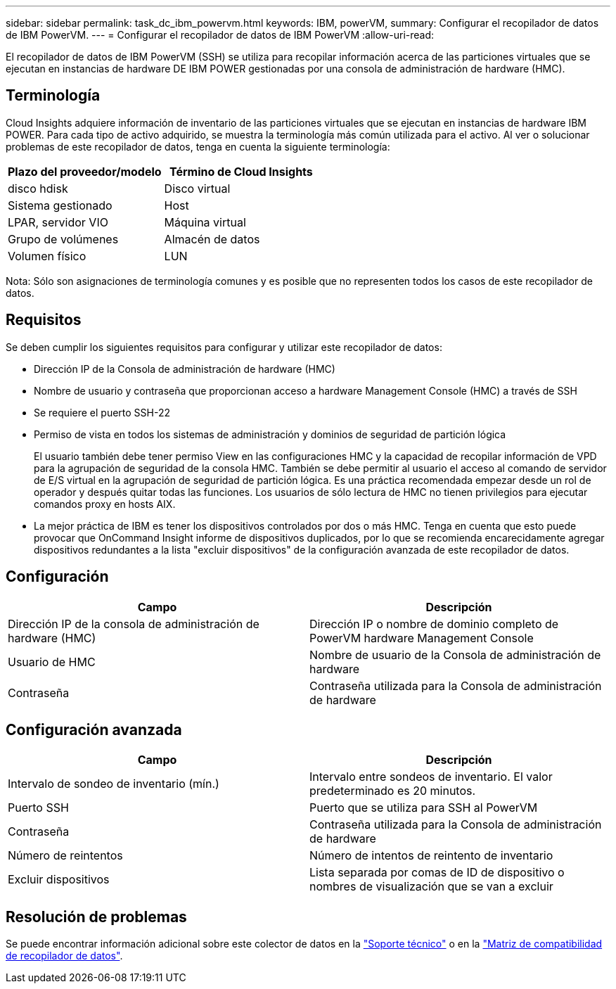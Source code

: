---
sidebar: sidebar 
permalink: task_dc_ibm_powervm.html 
keywords: IBM, powerVM, 
summary: Configurar el recopilador de datos de IBM PowerVM. 
---
= Configurar el recopilador de datos de IBM PowerVM
:allow-uri-read: 


[role="lead"]
El recopilador de datos de IBM PowerVM (SSH) se utiliza para recopilar información acerca de las particiones virtuales que se ejecutan en instancias de hardware DE IBM POWER gestionadas por una consola de administración de hardware (HMC).



== Terminología

Cloud Insights adquiere información de inventario de las particiones virtuales que se ejecutan en instancias de hardware IBM POWER. Para cada tipo de activo adquirido, se muestra la terminología más común utilizada para el activo. Al ver o solucionar problemas de este recopilador de datos, tenga en cuenta la siguiente terminología:

[cols="2*"]
|===
| Plazo del proveedor/modelo | Término de Cloud Insights 


| disco hdisk | Disco virtual 


| Sistema gestionado | Host 


| LPAR, servidor VIO | Máquina virtual 


| Grupo de volúmenes | Almacén de datos 


| Volumen físico | LUN 
|===
Nota: Sólo son asignaciones de terminología comunes y es posible que no representen todos los casos de este recopilador de datos.



== Requisitos

Se deben cumplir los siguientes requisitos para configurar y utilizar este recopilador de datos:

* Dirección IP de la Consola de administración de hardware (HMC)
* Nombre de usuario y contraseña que proporcionan acceso a hardware Management Console (HMC) a través de SSH
* Se requiere el puerto SSH-22
* Permiso de vista en todos los sistemas de administración y dominios de seguridad de partición lógica
+
El usuario también debe tener permiso View en las configuraciones HMC y la capacidad de recopilar información de VPD para la agrupación de seguridad de la consola HMC. También se debe permitir al usuario el acceso al comando de servidor de E/S virtual en la agrupación de seguridad de partición lógica. Es una práctica recomendada empezar desde un rol de operador y después quitar todas las funciones. Los usuarios de sólo lectura de HMC no tienen privilegios para ejecutar comandos proxy en hosts AIX.

* La mejor práctica de IBM es tener los dispositivos controlados por dos o más HMC. Tenga en cuenta que esto puede provocar que OnCommand Insight informe de dispositivos duplicados, por lo que se recomienda encarecidamente agregar dispositivos redundantes a la lista "excluir dispositivos" de la configuración avanzada de este recopilador de datos.




== Configuración

[cols="2*"]
|===
| Campo | Descripción 


| Dirección IP de la consola de administración de hardware (HMC) | Dirección IP o nombre de dominio completo de PowerVM hardware Management Console 


| Usuario de HMC | Nombre de usuario de la Consola de administración de hardware 


| Contraseña | Contraseña utilizada para la Consola de administración de hardware 
|===


== Configuración avanzada

[cols="2*"]
|===
| Campo | Descripción 


| Intervalo de sondeo de inventario (mín.) | Intervalo entre sondeos de inventario. El valor predeterminado es 20 minutos. 


| Puerto SSH | Puerto que se utiliza para SSH al PowerVM 


| Contraseña | Contraseña utilizada para la Consola de administración de hardware 


| Número de reintentos | Número de intentos de reintento de inventario 


| Excluir dispositivos | Lista separada por comas de ID de dispositivo o nombres de visualización que se van a excluir 
|===


== Resolución de problemas

Se puede encontrar información adicional sobre este colector de datos en la link:concept_requesting_support.html["Soporte técnico"] o en la link:https://docs.netapp.com/us-en/cloudinsights/CloudInsightsDataCollectorSupportMatrix.pdf["Matriz de compatibilidad de recopilador de datos"].

